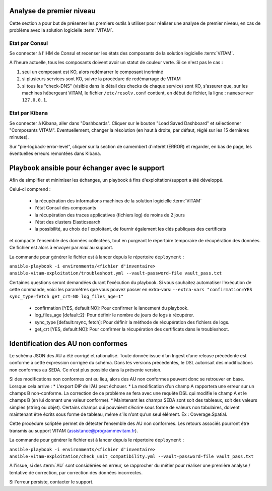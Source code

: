 Analyse de premier niveau
##########################

Cette section a pour but de présenter les premiers outils à utiliser pour réaliser une analyse de premier niveau, en cas de problème avec la solution logicielle :term:`VITAM`.

Etat par Consul
================

Se connecter à l'IHM de Consul et recenser les états des composants de la solution logicielle :term:`VITAM`.

.. image:: images/consul_check.png

A l'heure actuelle, tous les composants doivent avoir un statut de couleur verte. Si ce n'est pas le cas :

1. seul un composant est KO, alors redémarrer le composant incriminé
2. si plusieurs services sont KO, suivre la procédure de redémarrage de VITAM
3. si tous les "check-DNS" (visible dans le détail des checks de chaque service) sont  KO, s'assurer que, sur les machines hébergeant VITAM, le fichier ``/etc/resolv.conf`` contient, en début de fichier, la ligne : ``nameserver 127.0.0.1``.


Etat par Kibana
================

Se connecter à Kibana, aller dans "Dashboards". Cliquer sur le bouton "Load Saved Dashboard" et sélectionner "Composants VITAM".
Eventuellement, changer la résolution (en haut à droite, par défaut, réglé sur les 15 dernières minutes).

Sur "pie-logback-error-level", cliquer sur la section de camembert d'intérêt (ERROR) et regarder, en bas de page, les éventuelles erreurs remontées dans Kibana.



Playbook ansible pour échanger avec le support
##############################################

Afin de simplifier et minimiser les échanges, un playbook à fins d'exploitation/support a été développé.

Celui-ci comprend :

  - la récupération des informations machines de la solution logicielle :term:`VITAM`
  - l'état Consul des composants
  - la récupération des traces applicatives (fichiers log) de moins de 2 jours
  - l'état des clusters Elasticsearch
  - la possibilité, au choix de l'exploitant, de fournir également les clés publiques des certificats

et compacte l'ensemble des données collectées, tout en purgeant le répertoire temporaire de récupération des données. Ce fichier est alors à envoyer par *mail* au support.

La commande pour générer le fichier est à lancer depuis le répertoire ``deployment`` :

``ansible-playbook -i environments/<fichier d'inventaire> ansible-vitam-exploitation/troubleshoot.yml --vault-password-file vault_pass.txt``

Certaines questions seront demandées durant l'exécution du playbook. Si vous souhaitez automatiser l'exécution de cette commande, voici les paramètres que vous pouvez passer en extra-vars:
``--extra-vars "confirmation=YES sync_type=fetch get_crt=NO log_files_age=1"``

  - confirmation [YES, default:NO]: Pour confirmer le lancement du playbook.
  - log_files_age [default:2]: Pour définir le nombre de jours de logs à récupérer.
  - sync_type [default:rsync, fetch]: Pour définir la méthode de récupération des fichiers de logs.
  - get_crt [YES, default:NO]: Pour confirmer la récupération des certificats dans le troubleshoot.

Identification des AU non conformes
####################################

Le schéma JSON des AU a été corrigé et rationalisé. Toute donnée issue d’un Ingest d’une release précédente est conforme à cette expression corrigée du schéma. Dans les versions précédentes, le DSL autorisait des modifications non conformes au SEDA. Ce n’est plus possible dans la présente version.

Si des modifications non conformes ont eu lieu, alors des AU non conformes peuvent donc se retrouver en base. Lorsque cela arrive :
* L’export DIP de l’AU peut échouer.
* La modification d’un champ A rapportera une erreur sur un champs B non-conforme. La correction de ce problème se fera avec une requête DSL qui modifie le champ A et le champs B (en lui donnant une valeur
conforme).
* Maintenant les champs SEDA sont soit des tableaux, soit des valeurs simples (string ou objet). Certains champs qui pouvaient s’écrire sous forme de valeurs non tabulaires, doivent maintenant être écrits sous forme de tableau, même s’ils n’ont qu’un seul élément. Ex : Coverage.Spatial.

Cette procédure scriptée permet de détecter l’ensemble des AU non conformes. Les retours associés pourront être transmis au support VITAM (assistance@programmevitam.fr).

La commande pour générer le fichier est à lancer depuis le répertoire ``deployment`` :

``ansible-playbook -i environments/<fichier d'inventaire> ansible-vitam-exploitation/check_unit_compatibility.yml --vault-password-file vault_pass.txt``

A l'issue, si des :term:`AU` sont considérées en erreur, se rapprocher du métier pour réaliser une première analyse / tentative de correction, par correction des données incorrectes.

Si l'erreur persiste, contacter le support.